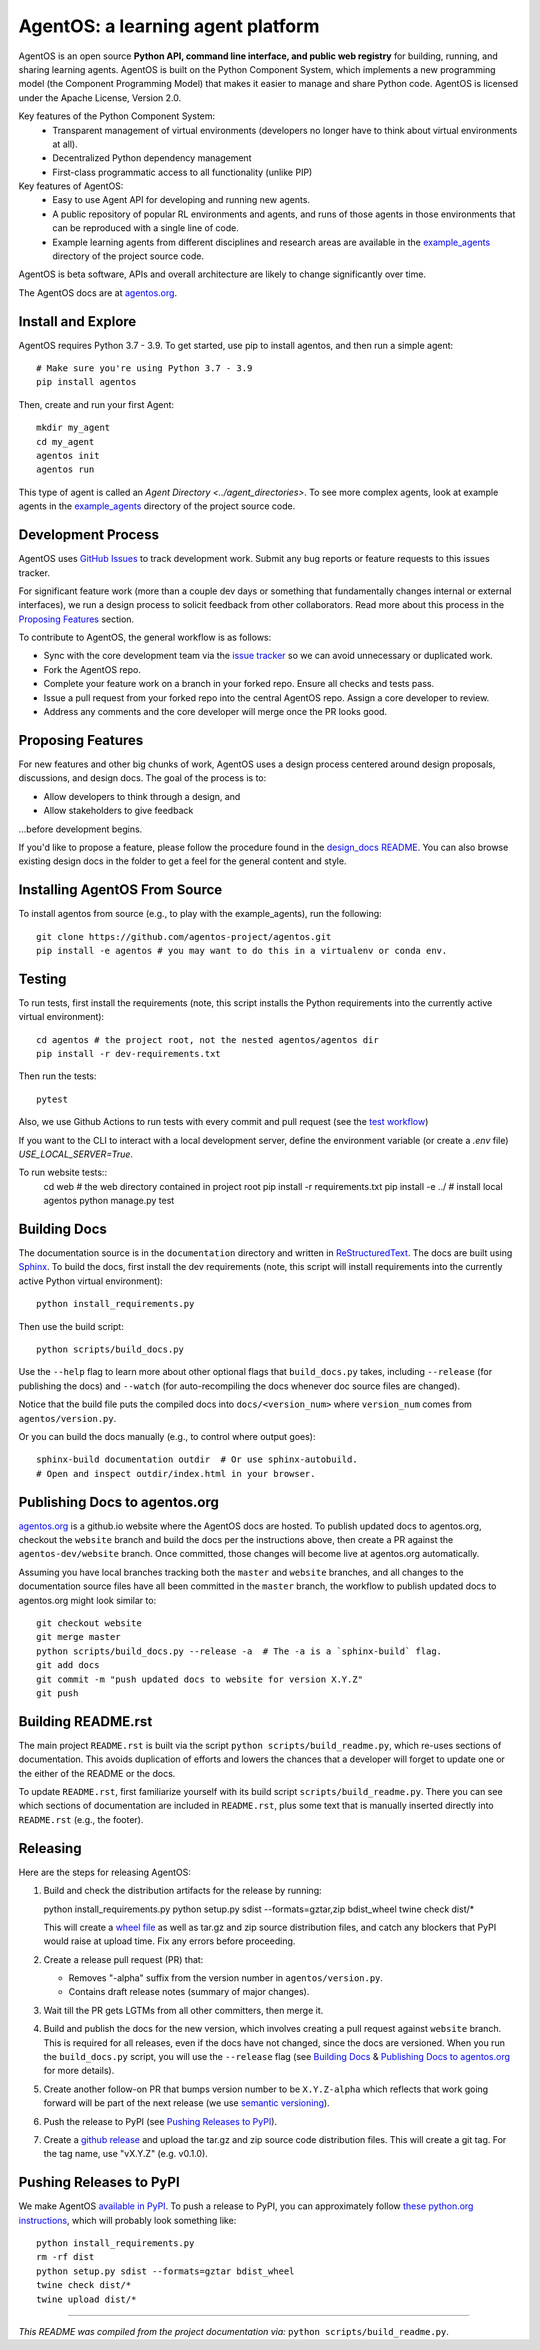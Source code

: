 ==================================
AgentOS: a learning agent platform
==================================

AgentOS is an open source **Python API, command line interface, and public web
registry** for building, running, and sharing learning agents. AgentOS is built
on the Python Component System, which implements a new programming model (the
Component Programming Model) that makes it easier to manage and share Python
code. AgentOS is licensed under the Apache License, Version 2.0.

Key features of the Python Component System:
  * Transparent management of virtual environments (developers no longer
    have to think about virtual environments at all).

  * Decentralized Python dependency management

  * First-class programmatic access to all functionality (unlike PIP)

Key features of AgentOS:
  * Easy to use Agent API for developing and running new agents.

  * A public repository of popular RL environments and agents, and
    runs of those agents in those environments that can be reproduced
    with a single line of code.

  * Example learning agents from different disciplines and research areas are
    available in the
    `example_agents
    <https://github.com/agentos-project/agentos/tree/master/example_agents>`_
    directory of the project source code.

.. image:: https://github.com/agentos-project/agentos/workflows/Tests%20on%20master/badge.svg
  :target: https://github.com/agentos-project/agentos/actions
  :alt: Test Status Indicator

AgentOS is beta software, APIs and overall architecture are likely to change
significantly over time.


The AgentOS docs are at `agentos.org <https://agentos.org>`_.


Install and Explore
===================

AgentOS requires Python 3.7 - 3.9. To get started, use pip to
install agentos, and then run a simple agent::

  # Make sure you're using Python 3.7 - 3.9
  pip install agentos

Then, create and run your first Agent::

  mkdir my_agent
  cd my_agent
  agentos init
  agentos run

This type of agent is called an `Agent Directory <../agent_directories>`. To
see more complex agents, look at example agents in the `example_agents
<https://github.com/agentos-project/agentos/tree/master/example_agents>`_
directory of the project source code.


Development Process
===================

AgentOS uses `GitHub Issues
<https://github.com/agentos-project/agentos/issues>`_ to track development
work.  Submit any bug reports or feature requests to this issues tracker.

For significant feature work (more than a couple dev days or something that
fundamentally changes internal or external interfaces), we run a design process
to solicit feedback from other collaborators.  Read more about this process
in the `Proposing Features`_ section.

To contribute to AgentOS, the general workflow is as follows:

* Sync with the core development team via the
  `issue tracker <https://github.com/agentos-project/agentos/issues>`_
  so we can avoid unnecessary or duplicated work.

* Fork the AgentOS repo.

* Complete your feature work on a branch in your forked repo.  Ensure all
  checks and tests pass.

* Issue a pull request from your forked repo into the central AgentOS repo.
  Assign a core developer to review.

* Address any comments and the core developer will merge once the PR looks
  good.


Proposing Features
==================

For new features and other big chunks of work, AgentOS uses a design process
centered around design proposals, discussions, and design docs. The goal of the
process is to:

* Allow developers to think through a design, and
* Allow stakeholders to give feedback

...before development begins.

If you'd like to propose a feature, please follow the procedure found in the
`design_docs README <documentation/design_docs/README.rst>`_.  You can also
browse existing design docs in the folder to get a feel for the general
content and style.


Installing AgentOS From Source
==============================

To install agentos from source (e.g., to play with the example_agents), run the
following::

  git clone https://github.com/agentos-project/agentos.git
  pip install -e agentos # you may want to do this in a virtualenv or conda env.


Testing
=======

To run tests, first install the requirements (note, this script installs the
Python requirements into the currently active virtual environment)::

  cd agentos # the project root, not the nested agentos/agentos dir
  pip install -r dev-requirements.txt

Then run the tests::

  pytest

Also, we use Github Actions to run tests with every commit
and pull request (see the `test workflow
<https://github.com/agentos-project/agentos/blob/master/.github/workflows/run-tests.yml>`_)

If you want to the CLI to interact with a local development server, define the
environment variable (or create a `.env` file) `USE_LOCAL_SERVER=True`.

To run website tests::
  cd web # the web directory contained in project root
  pip install -r requirements.txt
  pip install -e ../ # install local agentos
  python manage.py test


Building Docs
=============

The documentation source is in the ``documentation`` directory and written in
`ReStructuredText <https://docutils.sourceforge.io/rst.html>`_.  The docs are
built using `Sphinx <https://www.sphinx-doc.org>`_.  To build the docs, first
install the dev requirements (note, this script will install requirements into
the currently active Python virtual environment)::

  python install_requirements.py

Then use the build script::

  python scripts/build_docs.py

Use the ``--help`` flag to learn more about other optional flags that
``build_docs.py`` takes, including ``--release`` (for publishing the docs) and
``--watch`` (for auto-recompiling the docs whenever doc source files are
changed).

Notice that the build file puts the compiled docs into ``docs/<version_num>``
where ``version_num`` comes from ``agentos/version.py``.

Or you can build the docs manually (e.g., to control where output goes)::

  sphinx-build documentation outdir  # Or use sphinx-autobuild.
  # Open and inspect outdir/index.html in your browser.


Publishing Docs to agentos.org
==============================

`agentos.org <https://agentos.org>`_ is a github.io website where the AgentOS
docs are hosted.  To publish updated docs to agentos.org, checkout the
``website`` branch and build the docs per the instructions above, then create a
PR against the ``agentos-dev/website`` branch. Once committed, those changes
will become live at agentos.org automatically.

Assuming you have local branches tracking both the ``master`` and ``website``
branches, and all changes to the documentation source files have all been
committed in the ``master`` branch, the workflow to publish updated docs to
agentos.org might look similar to::

  git checkout website
  git merge master
  python scripts/build_docs.py --release -a  # The -a is a `sphinx-build` flag.
  git add docs
  git commit -m "push updated docs to website for version X.Y.Z"
  git push


Building README.rst
===================

The main project ``README.rst`` is built via the script
``python scripts/build_readme.py``, which re-uses sections of
documentation. This avoids duplication of efforts and lowers the chances
that a developer will forget to update one or the either of the README or
the docs.

To update ``README.rst``, first familiarize yourself with its build script
``scripts/build_readme.py``. There you can see which sections of
documentation are included in ``README.rst``, plus some text that is manually
inserted directly into ``README.rst`` (e.g., the footer).


Releasing
=========

Here are the steps for releasing AgentOS:

#. Build and check the distribution artifacts for the release by running::

   python install_requirements.py
   python setup.py sdist --formats=gztar,zip bdist_wheel
   twine check dist/*

   This will create a `wheel file <https://wheel.readthedocs.io/en/stable/>`_
   as well as tar.gz and zip source distribution files, and catch any blockers
   that PyPI would raise at upload time. Fix any errors before proceeding.

#. Create a release pull request (PR) that:

   * Removes "-alpha" suffix from the version number in ``agentos/version.py``.
   * Contains draft release notes (summary of major changes).

#. Wait till the PR gets LGTMs from all other committers, then merge it.

#. Build and publish the docs for the new version, which involves creating a
   pull request against ``website`` branch. This is required for all releases,
   even if the docs have not changed, since the docs are versioned. When you
   run the ``build_docs.py`` script, you will use the ``--release`` flag
   (see `Building Docs`_ & `Publishing Docs to agentos.org`_ for more details).

#. Create another follow-on PR that bumps version number to be ``X.Y.Z-alpha``
   which reflects that work going forward will be part of the next release
   (we use `semantic versioning <https://semver.org>`_).

#. Push the release to PyPI (see `Pushing Releases to PyPI`_).

#. Create a `github release
   <https://github.com/agentos-project/agentos/releases>`_ and upload the
   tar.gz and zip source code distribution files. This will create a git tag.
   For the tag name, use "vX.Y.Z" (e.g. v0.1.0).


Pushing Releases to PyPI
========================

We make AgentOS `available in PyPI <https://pypi.org/project/agentos/>`_. To
push a release to PyPI, you can approximately follow `these python.org
instructions <https://packaging.python.org/tutorials/packaging-projects/>`_,
which will probably look something like::

  python install_requirements.py
  rm -rf dist
  python setup.py sdist --formats=gztar bdist_wheel
  twine check dist/*
  twine upload dist/*


----

*This README was compiled from the project documentation via:*
``python scripts/build_readme.py``.